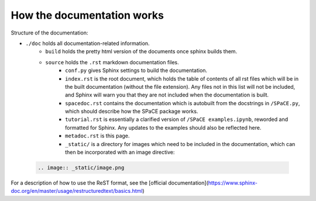 How the documentation works
===========================

Structure of the documentation:

* ``./doc`` holds all documentation-related information.
    * ``build`` holds the pretty html version of the documents once sphinx builds
      them.
    * ``source`` holds the ``.rst`` markdown documentation files.
        * ``conf.py`` gives Sphinx settings to build the documentation.
        * ``index.rst`` is the root document, which holds the table of contents
          of all rst files which will be in the built documentation (without the
          file extension). Any files not in this list will not be included, and
          Sphinx will warn you that they are not included when the documentation
          is built.
        * ``spacedoc.rst`` contains the documentation which is autobuilt from the
          docstrings in ``/SPaCE.py``, which should describe how the SPaCE package
          works.
        * ``tutorial.rst`` is essentially a clarified version of ``/SPaCE examples.ipynb``,
          reworded and formatted for Sphinx. Any updates to the examples should also be
          reflected here.
        * ``metadoc.rst`` is this page.
        * ``_static/`` is a directory for images which need to be included in the
          documentation, which can then be incorporated with an image directive:

 .. code:: rst

    .. image:: _static/image.png

For a description of how to use the ReST format, see the [official documentation](https://www.sphinx-doc.org/en/master/usage/restructuredtext/basics.html)
